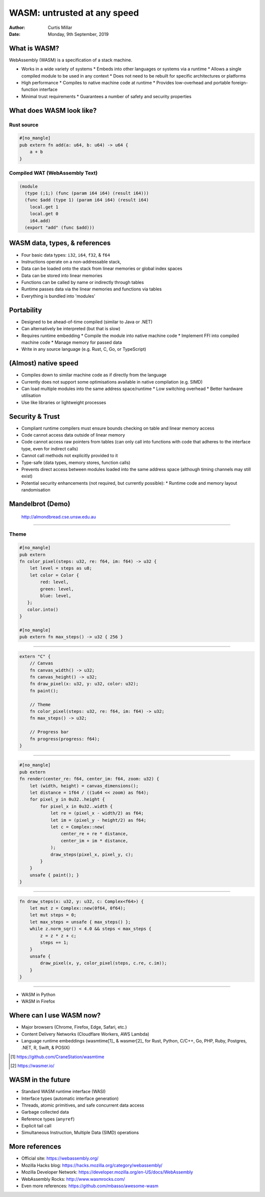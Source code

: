 ==============================
 WASM: untrusted at any speed
==============================

:Author: Curtis Millar
:Date: Monday, 9th September, 2019

What is WASM?
=============

WebAssembly (WASM) is a specification of a stack machine.

* Works in a wide variety of systems
  * Embeds into other languages or systems via a runtime
  * Allows a single compiled module to be used in any context
  * Does not need to be rebuilt for specific architectures or platforms
* High performance
  * Compiles to native machine code at runtime
  * Provides low-overhead and portable foreign-function interface
* Minimal trust requirements
  * Guarantees a number of safety and security properties

What does WASM look like?
=========================

Rust source
-----------

.. code:: rust

   #[no_mangle]
   pub extern fn add(a: u64, b: u64) -> u64 {
       a + b
   }

Compiled WAT (WebAssembly Text)
-------------------------------

.. code:: wat

   (module
     (type (;1;) (func (param i64 i64) (result i64)))
     (func $add (type 1) (param i64 i64) (result i64)
       local.get 1
       local.get 0
       i64.add)
     (export "add" (func $add)))

WASM data, types, & references
==============================

* Four basic data types: ``i32``, ``i64``, ``f32``, & ``f64``
* Instructions operate on a non-addressable stack,
* Data can be loaded onto the stack from linear memories or global index
  spaces
* Data can be stored into linear memories
* Functions can be called by name or indirectly through tables
* Runtime passes data via the linear memories and functions via tables
* Everything is bundled into 'modules'

Portability
===========

* Designed to be ahead-of-time compiled (similar to Java or .NET)
* Can alternatively be interpreted (but that is slow)
* Requires runtime embedding
  * Compile the module into native machine code
  * Implement FFI into compiled machine code
  * Manage memory for passed data
* Write in any source language (e.g. Rust, C, Go, or TypeScript)

(Almost) native speed
=====================

* Compiles down to similar machine code as if directly from the language
* Currently does not support some optimisations available in native
  compilation (e.g. SIMD)
* Can load multiple modules into the same address space/runtime
  * Low switching overhead
  * Better hardware utilisation
* Use like libraries or lightweight processes

Security & Trust
================

* Compliant runtime compilers must ensure bounds checking on table and
  linear memory access
* Code cannot access data outside of linear memory
* Code cannot access raw pointers from tables (can only call into
  functions with code that adheres to the interface type, even for
  indirect calls)
* Cannot call methods not explicitly provided to it
* Type-safe (data types, memory stores, function calls)
* Prevents direct access between modules loaded into the same address
  space (although timing channels may still exist)
* Potential security enhancements (not required, but currently possible):
  * Runtime code and memory layout randomisation

Mandelbrot (Demo)
=================

.. figure:: almondbread.png

   http://almondbread.cse.unsw.edu.au

----

Theme
-----

.. code:: rust

   #[no_mangle]
   pub extern
   fn color_pixel(steps: u32, re: f64, im: f64) -> u32 {
       let level = steps as u8;
       let color = Color {
           red: level,
           green: level,
           blue: level,
      };
      color.into()
   }

   #[no_mangle]
   pub extern fn max_steps() -> u32 { 256 }

----

.. code:: rust

   extern "C" {
       // Canvas
       fn canvas_width() -> u32;
       fn canvas_height() -> u32;
       fn draw_pixel(x: u32, y: u32, color: u32);
       fn paint();

       // Theme
       fn color_pixel(steps: u32, re: f64, im: f64) -> u32;
       fn max_steps() -> u32;

       // Progress bar
       fn progress(progress: f64);
   }

----

.. code:: rust

   #[no_mangle]
   pub extern
   fn render(center_re: f64, center_im: f64, zoom: u32) {
       let (width, height) = canvas_dimensions();
       let distance = 1f64 / ((1u64 << zoom) as f64);
       for pixel_y in 0u32..height {
           for pixel_x in 0u32..width {
               let re = (pixel_x - width/2) as f64;
               let im = (pixel_y - height/2) as f64;
               let c = Complex::new(
                   center_re + re * distance,
                   center_im + im * distance,
               );
               draw_steps(pixel_x, pixel_y, c);
           }
       }
       unsafe { paint(); }
   }

----

.. code:: rust

   fn draw_steps(x: u32, y: u32, c: Complex<f64>) {
       let mut z = Complex::new(0f64, 0f64);
       let mut steps = 0;
       let max_steps = unsafe { max_steps() };
       while z.norm_sqr() < 4.0 && steps < max_steps {
           z = z * z + c;
           steps += 1;
       }
       unsafe {
           draw_pixel(x, y, color_pixel(steps, c.re, c.im));
       }
   }

----

* WASM in Python
* WASM in Firefox

Where can I use WASM now?
=========================

* Major browsers (Chrome, Firefox, Edge, Safari, etc.)
* Content Delivery Networks (Cloudflare Workers, AWS Lambda)
* Language runtime embeddings (wasmtime[1]_ & wasmer[2]_ for Rust,
  Python, C/C++, Go, PHP, Ruby, Postgres, .NET, R, Swift, & POSIX)

.. [1] https://github.com/CraneStation/wasmtime

.. [2] https://wasmer.io/

WASM in the future
==================

* Standard WASM runtime interface (WASI)
* Interface types (automatic interface generation)
* Threads, atomic primitives, and safe concurrent data access
* Garbage collected data
* Reference types (``anyref``)
* Explicit tail call
* Simultaneous Instruction, Multiple Data (SIMD) operations

More references
===============

* Official site: https://webassembly.org/
* Mozilla Hacks blog: https://hacks.mozilla.org/category/webassembly/
* Mozilla Developer Network: https://developer.mozilla.org/en-US/docs/WebAssembly
* WebAssembly Rocks: http://www.wasmrocks.com/
* Even more references: https://github.com/mbasso/awesome-wasm
